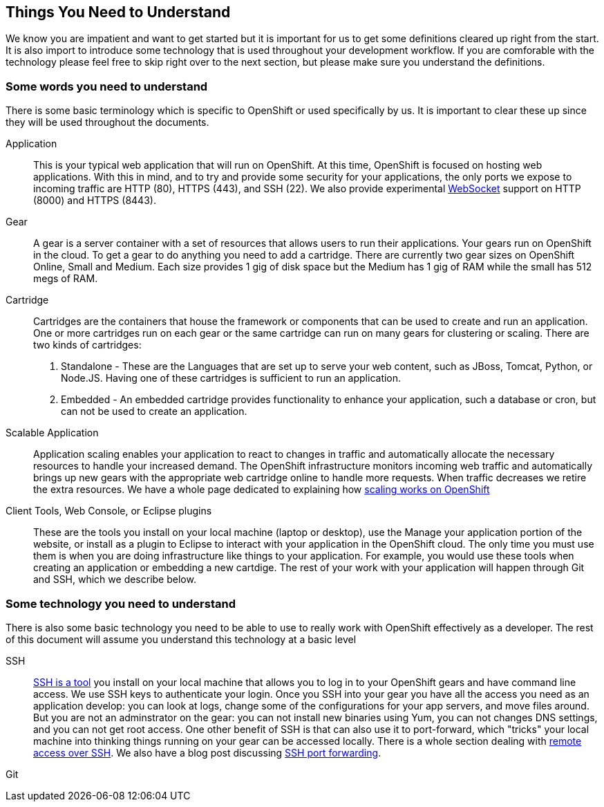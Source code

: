 Things You Need to Understand
-----------------------------

We know you are impatient and want to get started but it is important for us to get some definitions cleared up right from the start. It is also import to introduce some technology that is used throughout your development workflow. If you are comforable with the technology please feel free to skip right over to the next section, but please make sure you understand the definitions.

Some words you need to understand
~~~~~~~~~~~~~~~~~~~~~~~~~~~~~~~~~

There is some basic terminology which is specific to OpenShift or used specifically by us. It is important to clear these up since they will be used throughout the documents. 

Application:: This is your typical web application that will run on OpenShift. At this time, OpenShift is focused on hosting web applications. With this in mind, and to try and provide some security for your applications, the only ports we expose to incoming traffic are HTTP (80), HTTPS (443), and SSH (22). We also provide experimental http://en.wikipedia.org/wiki/WebSocket[WebSocket] support on HTTP (8000) and HTTPS (8443).

Gear:: A gear is a server container with a set of resources that allows users to run their applications. Your gears run on OpenShift in the cloud. To get a gear to do anything you need to add a cartridge. There are currently two gear sizes on OpenShift Online, Small and Medium. Each size provides 1 gig of disk space but the Medium has 1 gig of RAM while the small has 512 megs of RAM.

Cartridge:: Cartridges are the containers that house the framework or components that can be used to create and run an application. One or more cartridges run on each gear or the same cartridge can run on many gears for clustering or scaling. There are two kinds of cartridges:
	. Standalone - These are the Languages that are set up to serve your web content, such as JBoss, Tomcat, Python, or Node.JS. Having one of these cartridges is sufficient to run an application. 
	. Embedded - An embedded cartridge provides functionality to enhance your application, such a database or cron, but can not be used to create an application.

Scalable Application:: Application scaling enables your application to react to changes in traffic and automatically allocate the necessary resources to handle your increased demand. The OpenShift infrastructure monitors incoming web traffic and automatically brings up new gears with the appropriate web cartridge online to handle more requests. When traffic decreases we retire the extra resources. We have a whole page dedicated to explaining how https://www.openshift.com/developers/scaling[scaling works on OpenShift]

Client Tools, Web Console, or Eclipse plugins:: These are the tools you install on your local machine (laptop or desktop), use the Manage your application portion of the website, or install as a plugin to Eclipse to interact with your application in the OpenShift cloud. The only time you must use them is when you are doing infrastructure like things to your application. For example, you would use these tools when creating an application or embedding a new cartdige. The rest of your work with your application will happen through Git and SSH, which we describe below.


Some technology you need to understand
~~~~~~~~~~~~~~~~~~~~~~~~~~~~~~~~~~~~~~

There is also some basic technology you need to be able to use to really work with OpenShift effectively as a developer. The rest of this document will assume you understand this technology at a basic level  


SSH:: http://docstore.mik.ua/orelly/networking_2ndEd/ssh/ch01_01.htm[SSH is a tool] you install on your local machine that allows you to log in to your OpenShift gears and have command line access. We use SSH keys to authenticate your login. Once you SSH into your gear you have all the access you need as an application develop: you can look at logs, change some of the configurations for your app servers, and move files around. But you are not an adminstrator on the gear: you can not install new binaries using Yum, you can not changes DNS settings, and you can not get root access. One other benefit of SSH is that can also use it to port-forward, which "tricks" your local machine into thinking things running on your gear can be accessed locally. There is a whole section dealing with https://www.openshift.com/developers/remote-access[remote access over SSH]. We also have a blog post discussing https://www.openshift.com/blogs/getting-started-with-port-forwarding-on-openshift[SSH port forwarding]. 

Git::

